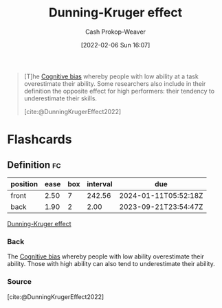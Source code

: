 :PROPERTIES:
:ROAM_REFS: [cite:@DunningKrugerEffect2022]
:ID:       393d22dc-fb65-4f8c-9070-6973d6c9668e
:LAST_MODIFIED: [2023-09-19 Tue 16:54]
:END:
#+title: Dunning-Kruger effect
#+hugo_custom_front_matter: :slug "393d22dc-fb65-4f8c-9070-6973d6c9668e"
#+author: Cash Prokop-Weaver
#+date: [2022-02-06 Sun 16:07]
#+filetags: :reference:

#+begin_quote
[T]he [[id:e4086889-eae7-4924-931c-7d73626c94f9][Cognitive bias]] whereby people with low ability at a task overestimate their ability. Some researchers also include in their definition the opposite effect for high performers: their tendency to underestimate their skills.

[cite:@DunningKrugerEffect2022]
#+end_quote
* Flashcards
** Definition :fc:
:PROPERTIES:
:CREATED: [2022-11-07 Mon 09:22]
:FC_CREATED: 2022-11-07T17:22:27Z
:FC_TYPE:  double
:ID:       48f0e78c-226b-489e-be10-66516b5847c9
:END:
:REVIEW_DATA:
| position | ease | box | interval | due                  |
|----------+------+-----+----------+----------------------|
| front    | 2.50 |   7 |   242.56 | 2024-01-11T05:52:18Z |
| back     | 1.90 |   2 |     2.00 | 2023-09-21T23:54:47Z |
:END:

[[id:393d22dc-fb65-4f8c-9070-6973d6c9668e][Dunning-Kruger effect]]

*** Back
The [[id:e4086889-eae7-4924-931c-7d73626c94f9][Cognitive bias]] whereby people with low ability overestimate their ability. Those with high ability can also tend to underestimate their ability.
*** Source
[cite:@DunningKrugerEffect2022]
#+print_bibliography: